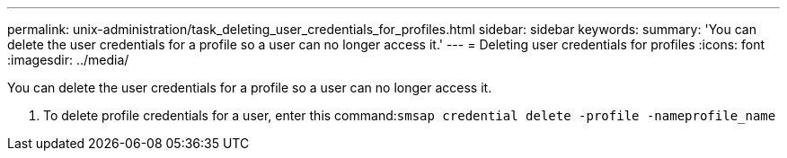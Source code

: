 ---
permalink: unix-administration/task_deleting_user_credentials_for_profiles.html
sidebar: sidebar
keywords: 
summary: 'You can delete the user credentials for a profile so a user can no longer access it.'
---
= Deleting user credentials for profiles
:icons: font
:imagesdir: ../media/

[.lead]
You can delete the user credentials for a profile so a user can no longer access it.

. To delete profile credentials for a user, enter this command:``smsap credential delete -profile -nameprofile_name``
